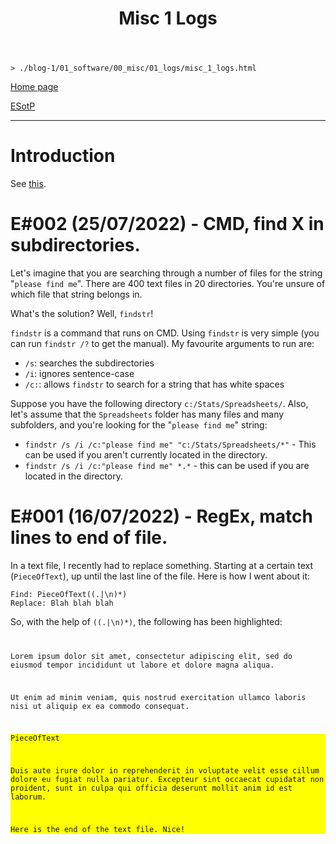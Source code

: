 #+TITLE: Misc 1 Logs

#+BEGIN_EXPORT html
<pre>
<code>> ./blog-1/01_software/00_misc/01_logs/misc_1_logs.html</code>
</pre>
#+END_EXPORT

@@html:<p><a href="https://hnvy.github.io/blog-1/">Home page</a></p>@@

@@html:<p><a href="https://github.com/hnvy/blog-1/edit/main/src/01_software/00_misc/01_logs/misc_1_logs.org">ESotP</a></p>@@

@@html:<hr>@@

* Introduction
:PROPERTIES:
:CUSTOM_ID: intro
:END:
See [[https://hnvy.github.io//about.html#misc][this]].

* E#002 (25/07/2022) - CMD, find X in subdirectories.
:PROPERTIES:
:CUSTOM_ID: orgb2a8f30
:END:
Let's imagine that you are searching through a number of files for the string "~please find me~". There are 400 text files in 20 directories. You're unsure of which file that string belongs in.

What's the solution? Well, ~findstr~!

~findstr~ is a command that runs on CMD. Using ~findstr~ is very simple (you can run ~findstr /?~ to get the manual). My favourite arguments to run are:
- ~/s~: searches the subdirectories
- ~/i~: ignores sentence-case
- ~/c:~: allows ~findstr~ to search for a string that has white spaces

Suppose you have the following directory ~c:/Stats/Spreadsheets/~. Also, let's assume that the ~Spreadsheets~ folder has many files and many subfolders, and you're looking for the "~please find me~" string:
- ~findstr /s /i /c:"please find me" "c:/Stats/Spreadsheets/*"~ - This can be used if you aren't currently located in the directory.
- ~findstr /s /i /c:"please find me" *.*~ - this can be used if you are located in the directory.

* E#001 (16/07/2022) - RegEx, match lines to end of file.
:PROPERTIES:
:CUSTOM_ID: org317807a
:END:
In a text file, I recently had to replace something. Starting at a certain text (~PieceOfText~), up until the last line of the file. Here is how I went about it:
#+BEGIN_SRC
Find: PieceOfText((.|\n)*)
Replace: Blah blah blah
#+END_SRC

So, with the help of ~((.|\n)*)~, the following has been highlighted:

#+BEGIN_EXPORT html
<code>
<p>Lorem ipsum dolor sit amet, consectetur adipiscing elit, sed do eiusmod tempor incididunt ut labore et dolore magna aliqua.</p>
<p>Ut enim ad minim veniam, quis nostrud exercitation ullamco laboris nisi ut aliquip ex ea commodo consequat.</p>
<div style="background-color: yellow;"><p>PieceOfText</p>
<p>Duis aute irure dolor in reprehenderit in voluptate velit esse cillum dolore eu fugiat nulla pariatur. Excepteur sint occaecat cupidatat non proident, sunt in culpa qui officia deserunt mollit anim id est laborum.</p>
<p>Here is the end of the text file. Nice!</p></div>
</code>
#+END_EXPORT
